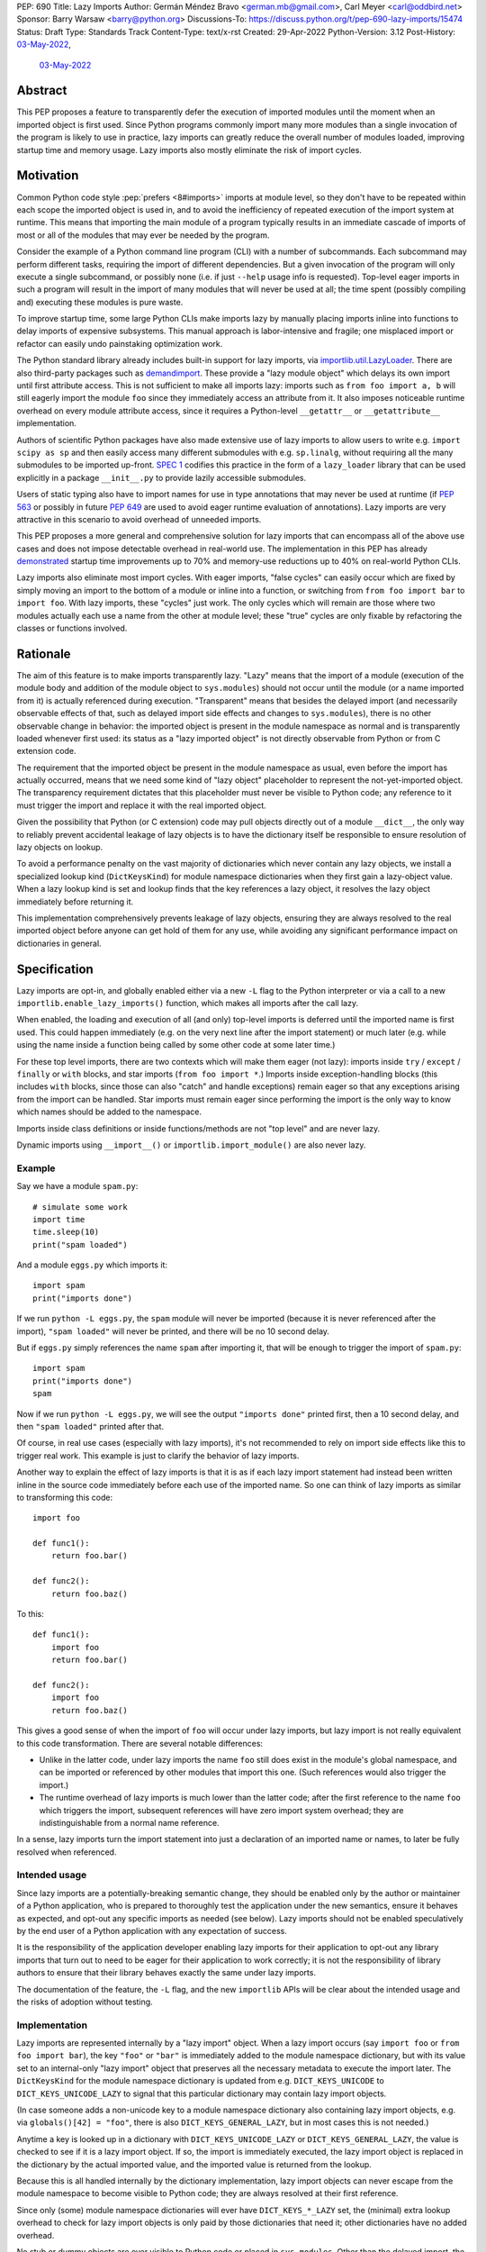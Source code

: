 PEP: 690
Title: Lazy Imports
Author: Germán Méndez Bravo <german.mb@gmail.com>, Carl Meyer <carl@oddbird.net>
Sponsor: Barry Warsaw <barry@python.org>
Discussions-To: https://discuss.python.org/t/pep-690-lazy-imports/15474
Status: Draft
Type: Standards Track
Content-Type: text/x-rst
Created: 29-Apr-2022
Python-Version: 3.12
Post-History: `03-May-2022 <https://discuss.python.org/t/pep-690-lazy-imports/15474>`__,
              `03-May-2022 <https://mail.python.org/archives/list/python-dev@python.org/thread/IHOSWMIBKCXVB46FI7NGOC2F34RUYZ5Z/>`__


Abstract
========

This PEP proposes a feature to transparently defer the execution of imported
modules until the moment when an imported object is first used.  Since Python
programs commonly import many more modules than a single invocation of the
program is likely to use in practice, lazy imports can greatly reduce the
overall number of modules loaded, improving startup time and memory usage. Lazy
imports also mostly eliminate the risk of import cycles.


Motivation
==========

Common Python code style :pep:`prefers <8#imports>` imports at module
level, so they don't have to be repeated within each scope the imported object
is used in, and to avoid the inefficiency of repeated execution of the import
system at runtime. This means that importing the main module of a program
typically results in an immediate cascade of imports of most or all of the
modules that may ever be needed by the program.

Consider the example of a Python command line program (CLI) with a number of
subcommands. Each subcommand may perform different tasks, requiring the import
of different dependencies. But a given invocation of the program will only
execute a single subcommand, or possibly none (i.e. if just ``--help`` usage
info is requested). Top-level eager imports in such a program will result in the
import of many modules that will never be used at all; the time spent (possibly
compiling and) executing these modules is pure waste.

To improve startup time, some large Python CLIs make imports lazy by manually
placing imports inline into functions to delay imports of expensive subsystems.
This manual approach is labor-intensive and fragile; one misplaced import or
refactor can easily undo painstaking optimization work.

The Python standard library already includes built-in support for lazy imports,
via `importlib.util.LazyLoader
<https://docs.python.org/3/library/importlib.html#importlib.util.LazyLoader>`_.
There are also third-party packages such as `demandimport
<https://github.com/bwesterb/py-demandimport/>`_. These provide a "lazy module
object" which delays its own import until first attribute access. This is not
sufficient to make all imports lazy: imports such as ``from foo import a, b``
will still eagerly import the module ``foo`` since they immediately access an
attribute from it. It also imposes noticeable runtime overhead on every module
attribute access, since it requires a Python-level ``__getattr__`` or
``__getattribute__`` implementation.

Authors of scientific Python packages have also made extensive use of lazy
imports to allow users to write e.g. ``import scipy as sp`` and then easily
access many different submodules with e.g. ``sp.linalg``, without requiring all
the many submodules to be imported up-front. `SPEC 1
<https://scientific-python.org/specs/spec-0001/>`_ codifies this practice in the
form of a ``lazy_loader`` library that can be used explicitly in a package
``__init__.py`` to provide lazily accessible submodules.

Users of static typing also have to import names for use in type annotations
that may never be used at runtime (if :pep:`563` or possibly in future
:pep:`649` are used to avoid eager runtime evaluation of annotations). Lazy
imports are very attractive in this scenario to avoid overhead of unneeded
imports.

This PEP proposes a more general and comprehensive solution for lazy imports
that can encompass all of the above use cases and does not impose detectable
overhead in real-world use. The implementation in this PEP has already
`demonstrated
<https://github.com/facebookincubator/cinder/blob/cinder/3.8/CinderDoc/lazy_imports.rst>`_
startup time improvements up to 70% and memory-use reductions up to 40% on
real-world Python CLIs.

Lazy imports also eliminate most import cycles. With eager imports, "false
cycles" can easily occur which are fixed by simply moving an import to the
bottom of a module or inline into a function, or switching from ``from foo
import bar`` to ``import foo``. With lazy imports, these "cycles" just work.
The only cycles which will remain are those where two modules actually each use
a name from the other at module level; these "true" cycles are only fixable by
refactoring the classes or functions involved.


Rationale
=========

The aim of this feature is to make imports transparently lazy. "Lazy" means
that the import of a module (execution of the module body and addition of the
module object to ``sys.modules``) should not occur until the module (or a name
imported from it) is actually referenced during execution. "Transparent" means
that besides the delayed import (and necessarily observable effects of that,
such as delayed import side effects and changes to ``sys.modules``), there is
no other observable change in behavior: the imported object is present in the
module namespace as normal and is transparently loaded whenever first used: its
status as a "lazy imported object" is not directly observable from Python or
from C extension code.

The requirement that the imported object be present in the module namespace as
usual, even before the import has actually occurred, means that we need some
kind of "lazy object" placeholder to represent the not-yet-imported object.
The transparency requirement dictates that this placeholder must never be
visible to Python code; any reference to it must trigger the import and replace
it with the real imported object.

Given the possibility that Python (or C extension) code may pull objects
directly out of a module ``__dict__``, the only way to reliably prevent
accidental leakage of lazy objects is to have the dictionary itself be
responsible to ensure resolution of lazy objects on lookup.

To avoid a performance penalty on the vast majority of dictionaries which never
contain any lazy objects, we install a specialized lookup kind
(``DictKeysKind``) for module namespace dictionaries when they first gain a
lazy-object value. When a lazy lookup kind is set and lookup finds that the key
references a lazy object, it resolves the lazy object immediately before
returning it.

This implementation comprehensively prevents leakage of lazy objects, ensuring
they are always resolved to the real imported object before anyone can get hold
of them for any use, while avoiding any significant performance impact on
dictionaries in general.


Specification
=============

Lazy imports are opt-in, and globally enabled either via a new ``-L`` flag to
the Python interpreter or via a call to a new
``importlib.enable_lazy_imports()`` function, which makes all imports after the
call lazy.

When enabled, the loading and execution of all (and only) top-level imports is
deferred until the imported name is first used. This could happen immediately
(e.g.  on the very next line after the import statement) or much later (e.g.
while using the name inside a function being called by some other code at some
later time.)

For these top level imports, there are two contexts which will make them eager
(not lazy): imports inside ``try`` / ``except`` / ``finally``  or ``with``
blocks, and star imports (``from foo import *``.) Imports inside
exception-handling blocks (this includes ``with`` blocks, since those can also
"catch" and handle exceptions) remain eager so that any exceptions arising from
the import can be handled. Star imports must remain eager since performing the
import is the only way to know which names should be added to the namespace.

Imports inside class definitions or inside functions/methods are not "top
level" and are never lazy.

Dynamic imports using ``__import__()`` or ``importlib.import_module()`` are
also never lazy.


Example
-------

Say we have a module ``spam.py``::

    # simulate some work
    import time
    time.sleep(10)
    print("spam loaded")

And a module ``eggs.py`` which imports it::

    import spam
    print("imports done")

If we run ``python -L eggs.py``, the ``spam`` module will never be imported
(because it is never referenced after the import), ``"spam loaded"`` will never
be printed, and there will be no 10 second delay.

But if ``eggs.py`` simply references the name ``spam`` after importing it, that
will be enough to trigger the import of ``spam.py``::

    import spam
    print("imports done")
    spam

Now if we run ``python -L eggs.py``, we will see the output ``"imports done"``
printed first, then a 10 second delay, and then ``"spam loaded"`` printed after
that.

Of course, in real use cases (especially with lazy imports), it's not
recommended to rely on import side effects like this to trigger real work. This
example is just to clarify the behavior of lazy imports.

Another way to explain the effect of lazy imports is that it is as if each lazy
import statement had instead been written inline in the source code immediately
before each use of the imported name. So one can think of lazy imports as
similar to transforming this code::

    import foo

    def func1():
        return foo.bar()

    def func2():
        return foo.baz()

To this::

    def func1():
        import foo
        return foo.bar()

    def func2():
        import foo
        return foo.baz()

This gives a good sense of when the import of ``foo`` will occur under lazy
imports, but lazy import is not really equivalent to this code transformation.
There are several notable differences:

* Unlike in the latter code, under lazy imports the name ``foo`` still does
  exist in the module's global namespace, and can be imported or referenced by
  other modules that import this one. (Such references would also trigger the
  import.)

* The runtime overhead of lazy imports is much lower than the latter code; after
  the first reference to the name ``foo`` which triggers the import, subsequent
  references will have zero import system overhead; they are indistinguishable
  from a normal name reference.

In a sense, lazy imports turn the import statement into just a declaration of an
imported name or names, to later be fully resolved when referenced.


Intended usage
--------------

Since lazy imports are a potentially-breaking semantic change, they should be
enabled only by the author or maintainer of a Python application, who is
prepared to thoroughly test the application under the new semantics, ensure it
behaves as expected, and opt-out any specific imports as needed (see below).
Lazy imports should not be enabled speculatively by the end user of a Python
application with any expectation of success.

It is the responsibility of the application developer enabling lazy imports for
their application to opt-out any library imports that turn out to need to be
eager for their application to work correctly; it is not the responsibility of
library authors to ensure that their library behaves exactly the same under lazy
imports.

The documentation of the feature, the ``-L`` flag, and the new ``importlib``
APIs will be clear about the intended usage and the risks of adoption without
testing.


Implementation
--------------

Lazy imports are represented internally by a "lazy import" object. When a lazy
import occurs (say ``import foo`` or ``from foo import bar``), the key ``"foo"``
or ``"bar"`` is immediately added to the module namespace dictionary, but with
its value set to an internal-only "lazy import" object that preserves all the
necessary metadata to execute the import later. The ``DictKeysKind`` for the
module namespace dictionary is updated from e.g. ``DICT_KEYS_UNICODE`` to
``DICT_KEYS_UNICODE_LAZY`` to signal that this particular dictionary may contain
lazy import objects.

(In case someone adds a non-unicode key to a module namespace dictionary also
containing lazy import objects, e.g. via ``globals()[42] = "foo"``, there is
also ``DICT_KEYS_GENERAL_LAZY``, but in most cases this is not needed.)

Anytime a key is looked up in a dictionary with ``DICT_KEYS_UNICODE_LAZY`` or
``DICT_KEYS_GENERAL_LAZY``, the value is checked to see if it is a lazy import
object. If so, the import is immediately executed, the lazy import object is
replaced in the dictionary by the actual imported value, and the imported value
is returned from the lookup.

Because this is all handled internally by the dictionary implementation, lazy
import objects can never escape from the module namespace to become visible to
Python code; they are always resolved at their first reference.

Since only (some) module namespace dictionaries will ever have
``DICT_KEYS_*_LAZY`` set, the (minimal) extra lookup overhead to check for lazy
import objects is only paid by those dictionaries that need it; other
dictionaries have no added overhead.

No stub or dummy objects are ever visible to Python code or placed in
``sys.modules``. Other than the delayed import, the implementation is
transparent.

If a module is imported lazily, no entry for it will appear in ``sys.modules``
at all until it is actually imported on first reference.

If two different modules (``moda`` and ``modb``) both contain a lazy ``import
foo``, each module's namespace dictionary will have an independent lazy import
object under the key ``"foo"``, delaying import of the same ``foo`` module. This
is not a problem. When there is first a reference to, say, ``moda.foo``, the
module ``foo`` will be imported and placed in ``sys.modules`` as usual, and the
lazy object under the key ``moda.__dict__["foo"]`` will be replaced by the
actual module ``foo``. At this point ``modb.__dict__["foo"]`` will remain a lazy
import object. When ``modb.foo`` is later referenced, it will also try to
``import foo``. This import will find the module already present in
``sys.modules``, as is normal for subsequent imports of the same module in
Python, and at this point will replace the lazy import object at
``modb.__dict__["foo"]`` with the actual module ``foo``.

There is one case in which a lazy import object can escape one dictionary (but
only into another dictionary) without being resolved. To preserve the
performance of ``dict.update()``, it does not check for or resolve lazy import
objects. However, if the source dict has a ``*_LAZY`` lookup kind set that
indicates it might contain lazy objects, that lookup kind will be passed on to
the updated dictionary. This still ensures that the lazy import object can't
escape into Python code without being resolved.

Other "bulk" dictionary lookup methods (such as ``dict.items()``,
``dict.values()``, etc) will resolve all lazy import objects in the dictionary.
Since it is uncommon for any of these to be used on a module namespace
dictionary, the priority here is simplicity of implementation and minimizing the
overhead on normal non-lazy dictionaries (just one check to see if the
dictionary has a ``*_LAZY`` lookup kind).

The eagerness of imports within ``try`` / ``except`` / ``with`` blocks or within
class or function bodies is handled in the compiler via a new
``EAGER_IMPORT_NAME`` opcode that always imports eagerly. Top-level imports use
``IMPORT_NAME``, which may be lazy or eager depending on ``-L`` and/or
``importlib.enable_lazy_imports()``.


Exceptions
----------

Exceptions that occur during a lazy import bubble up and erase the
partially-constructed module(s) from ``sys.modules``, just as exceptions during
normal import do.

Since errors raised during a lazy import will occur later (wherever the imported
name is first referenced) than they would if the import were eager, it is
possible that they could be accidentally caught by exception handlers that
didn't expect the import to be running within their ``try`` block, leading to
confusion. To reduce the potential for this confusion, errors raised in the
course of executing a lazy import will be replaced by a ``LazyImportError``
exception with ``__cause__`` set to the original exception.

The ``LazyImportError`` will have source location metadata attached pointing the
user to the original import statement, to ease debuggability of errors from lazy
imports. (It won't have a full traceback to the original import location; this
is too expensive to preserve for all lazy imports, and it's not clear that it
provides significant value over simply knowing the location of the import
statement.)


Debugging
---------

Debug logging from ``python -v`` will include logging whenever an import
statement has been encountered but execution of the import will be deferred.

Python's ``-X importtime`` feature for profiling import costs adapts naturally
to lazy imports; the profiled time is the time spent actually importing.

Although lazy import objects are never visible to Python code, in some debugging
cases it may be useful to check from Python code whether the value at a given
key in a given dictionary is a lazy import object, without triggering its
resolution. For this purpose, ``importlib.is_lazy_import()`` can be used::

    from importlib import is_lazy_import

    import foo

    is_lazy_import(globals(), "foo")

    foo

    is_lazy_import(globals(), "foo")

In this example, if lazy imports have been enabled the first call to
``is_lazy_import`` will return ``True`` and the second will return ``False``.


Per-module opt out
------------------

Due to the backwards compatibility issues mentioned below, it may be necessary
for an application using lazy imports to force some imports to be eager.

In first-party code, since imports inside a ``try`` or ``with`` block are never
lazy, this can be easily accomplished::

    try:  # force these imports to be eager
        import foo
        import bar
    finally:
        pass

This PEP proposes to add a new ``importlib.eager_imports()`` context manager,
so the above technique can be less verbose and doesn't require comments to
clarify its intent::

    from importlib import eager_imports

    with eager_imports():
        import foo
        import bar

Since imports within context managers are always eager, the ``eager_imports()``
context manager can just be an alias to a null context manager. The context
manager's effect is not transitive: ``foo`` and ``bar`` will be imported
eagerly, but imports within those modules will still follow the usual laziness
rules.

The more difficult case can occur if an import in third-party code that can't
easily be modified must be forced to be eager. For this purpose,
``importlib.enable_lazy_imports()`` takes an optional keyword-only ``eager``
argument, which can be set to a container of module names within which all
imports will be eager::

    from importlib import enable_lazy_imports

    enable_lazy_imports(eager=["one.mod", "another"])

The effect of this is also shallow: all imports within ``one.mod`` will be
eager, but not imports in all modules imported by ``one.mod``.

The ``eager`` parameter of ``set_eager_imports()`` can also be set to a callback
which receives a module name and returns whether imports within this module
should be eager::

    import re
    from importlib import enable_lazy_imports

    def eager_imports(name):
        return re.match(r"foo\.[^.]+\.logger", name)

    enable_lazy_imports(eager=eager_imports)

If Python was executed with the ``-L`` flag, then lazy imports will already be
globally enabled, and the only effect of calling ``enable_lazy_imports()`` will
be to globally set the eager module names/callback.

``enable_lazy_imports()`` may be called more than once, with subsequent calls
having only the effect of globally replacing the eager module names/callback.
Generally there should be no reason to do this: the intended use is a single
call to ``enable_lazy_imports`` in the main module, early in the process.

This opt-out system is designed to maintain the possibility of local reasoning
about the laziness of an import. You only need to see the code of one module,
and the ``eager`` argument to ``enable_lazy_imports``, if any, to know whether a
given import will be eager or lazy.


Testing
-------

The CPython test suite will pass with lazy imports enabled (possibly with some
tests skipped). One buildbot should run the test suite with lazy imports
enabled.


C API
-----

For authors of C extension modules, the proposed
``importlib.enable_lazy_imports()`` function will also be exposed in the stable
C API as ``PyImport_EnableLazyImports()``, and ``importlib.is_lazy_import`` will
be available as ``PyDict_IsLazyImport()``.


Backwards Compatibility
=======================

This proposal preserves full backwards compatibility when the feature is
disabled, which is the default.

Even when enabled, most code will continue to work normally without any
observable change (other than improved startup time and memory usage.)
Namespace packages are not affected: they work just as they do currently,
except lazily.

In some existing code, lazy imports could produce currently unexpected results
and behaviors. The problems that we may see when enabling lazy imports in an
existing codebase are related to:


Import Side Effects
-------------------

Import side effects that would otherwise be produced by the execution of
imported modules during the execution of import statements will be deferred at
least until the imported objects are used.

These import side effects may include:

* code executing any side-effecting logic during import;
* relying on imported submodules being set as attributes in the parent module.

A relevant and typical affected case is the `click
<https://click.palletsprojects.com/>`_ library for building Python command-line
interfaces. If e.g. ``cli = click.group()`` is defined in ``main.py``, and
``sub.py`` imports ``cli`` from ``main`` and adds subcommands to it via
decorator (``@cli.command(...)``), but the actual ``cli()`` call is in
``main.py``, then lazy imports may prevent the subcommands from being
registered, since in this case Click is depending on side effects of the import
of ``sub.py``. In this case the fix is to ensure the import of ``sub.py`` is
eager, e.g. by using the ``importlib.eager_imports()`` context manager.


Dynamic Paths
-------------

There could be issues related to dynamic Python import paths; particularly,
adding (and then removing after the import) paths from ``sys.path``::

    sys.path.insert(0, "/path/to/foo/module")
    import foo
    del sys.path[0]
    foo.Bar()

In this case, with lazy imports enabled, the import of ``foo`` will not
actually occur while the addition to ``sys.path`` is present.


Deferred Exceptions
-------------------

All exceptions arising from import (including ``ModuleNotFoundError``) are
deferred from import time to first-use time, which could complicate debugging.
Referencing a name in the middle of any code could trigger a deferred import and
produce ``LazyImportError`` while loading and executing the related imported
module.

Ensuring all lazy import errors are raised as ``LazyImportError`` mitigates this
issue by reducing the likelihood that they will be accidentally caught and
mistaken for a different expected exception.  ``LazyImportError`` will also
provide the location of the original import statement to aid in debugging, as
described above.


Drawbacks
=========

Downsides of this PEP include:

* It provides a subtly incompatible semantics for the behavior of Python
  imports. This is a potential burden on library authors who may be asked by their
  users to support both semantics, and is one more possibility for Python
  users/readers to be aware of.

* Some popular Python coding patterns (notably centralized decorator registries)
  rely on import side effects and may require explicit opt-out to work as
  expected with lazy imports.

Lazy import semantics are already possible and even supported today in the
Python standard library, so these drawbacks are not newly introduced by this
PEP. So far, existing usage of lazy imports by some applications has not proven
a problem. But this PEP is likely to make the usage of lazy imports more
popular, potentially exacerbating these drawbacks.

These drawbacks must be weighed against the significant benefits offered by this
PEP's implementation of lazy imports.


Security Implications
=====================

Deferred execution of code could produce security concerns if process owner,
path, ``sys.path``, or other sensitive environment or contextual states change
between the time the ``import`` statement is executed and the time where the
imported object is used.


Performance Impact
==================

The reference implementation has shown that the feature has negligible
performance impact on existing real-world codebases (Instagram Server and other
several CLI programs at Meta), while providing substantial improvements to
startup time and memory usage.

The reference implementation shows small performance regressions in a few
pyperformance benchmarks, but improvements in others. (TODO update with
detailed data from main-branch port of implementation.)


How to Teach This
=================

Since the feature is opt-in, beginners should not encounter it by default.
Documentation of the ``-L`` flag and ``importlib.enable_lazy_imports()`` can
clarify the behavior of lazy imports.

Some best practices to deal with some of the issues that could arise and to
better take advantage of lazy imports are:

* Avoid relying on import side effects. Perhaps the most common reliance on
  import side effects is the registry pattern, where population of some external
  registry happens implicitly during the importing of modules, often via
  decorators. Instead, the registry should be built via an explicit call that does
  a discovery process to find decorated functions or classes in explicitly
  nominated modules.

* Always import needed submodules explicitly, don't rely on some other import
  to ensure a module has its submodules as attributes. That is, do ``import
  foo.bar; foo.bar.Baz``, not ``import foo; foo.bar.Baz`` (unless there is an
  explicit import of the submodule in ``foo/__init__.py``.) The latter only works
  (unreliably) because the attribute ``foo.bar`` is added as a side effect of
  ``foo.bar`` being imported somewhere else. With lazy imports this may not always
  happen on time.

* Avoid using star imports, as those are always eager.


Reference Implementation
========================

The current reference implementation is available as part of `Cinder
<https://github.com/facebookincubator/cinder>`_.  The reference implementation
is in use within Meta Platforms and has proven to achieve improvements in
startup time (and total runtime for some applications) in the range of 40%-70%,
as well as significant reduction in memory footprint (up to 40%), thanks to not
needing to execute imports that end up being unused in the common flow.

A reference implementation based on CPython main branch is in progress and will
be linked here soon. (TODO link.)


Rejected Ideas
==============

Per-module opt-in
-----------------

A per-module opt-in using e.g. ``from __future__ import lazy_imports`` has a
couple of disadvantages:

* It is less practical to achieve robust and significant startup-time or
  memory-use wins by piecemeal application of lazy imports. Generally it would
  require blanket application of the ``__future__`` import to most of the
  codebase, as well as to third-party dependencies (which may be hard or
  impossible.)

* ``__future__`` imports are not feature flags, they are for transition to
  behaviors which will become default in the future. It is not clear if lazy
  imports will ever make sense as the default behavior, so we should not
  promise this with a ``__future__`` import. Thus, a per-module opt-in would
  require a new ``from __optional_features__ import lazy_imports`` or similar
  mechanism.

Experience with the reference implementation suggests that the most practical
adoption path for lazy imports is for a specific deployed application to opt-in
globally, observe whether anything breaks, and opt-out specific modules as
needed.


Explicit syntax for individual lazy imports
-------------------------------------------

If the primary objective of lazy imports were solely to work around import
cycles and forward references, an explicitly-marked syntax for particular
targeted imports to be lazy would make a lot of sense. But in practice it would
be very hard to get robust startup time or memory use benefits from this
approach, since it would require converting most imports within your code base
(and in third-party dependencies) to use the lazy import syntax.

It would be possible to aim for a "shallow" laziness where only the top-level
imports of subsystems from the main module are made explicitly lazy, but then
imports within the subsystems are all eager. This is extremely fragile, though
-- it only takes one mis-placed import to undo the carefully constructed
shallow laziness. Globally enabling lazy imports, on the other hand, provides
in-depth robust laziness where you always pay only for the imports you use.

There may be use cases (e.g. for static typing) where individually-marked lazy
imports are desirable to avoid forward references, but the perf/memory benefits
of globally lazy imports are not needed. Since this is a different set of
motivating use cases and requires new syntax, we prefer not to include it in
this PEP. Another PEP could build on top of this implementation and propose the
additional syntax.


Environment variable to enable lazy imports
-------------------------------------------

Providing an environment variable opt-in lends itself too easily to abuse of the
feature. It may seem tempting for a Python user to, for instance, globally set
the environment variable in their shell in the hopes of speeding up all the
Python programs they run. This usage with untested programs is likely to lead to
spurious bug reports and maintenance burden for the authors of those tools. To
avoid this, we choose not to provide an environment variable opt-in at all.


Removing the ``-L`` flag
------------------------

We do provide the ``-L`` CLI flag, which could in theory be abused in a similar
way by an end user running an individual Python program that is run with
``python somescript.py`` or ``python -m somescript`` (rather than distributed
via Python packaging tools). But the potential scope for misuse is much less
with ``-L`` than an environment variable, and ``-L`` is valuable for some
applications to maximize startup time benefits by ensuring that all imports from
the start of a process will be lazy, so we choose to keep it.

It is already the case that running arbitrary Python programs with command line
flags they weren't intended to be used with (e.g. ``-s``, ``-S``, ``-E``, or
``-I``) can have unexpected and breaking results. ``-L`` is nothing new in this
regard.


Half-lazy imports
-----------------

It would be possible to eagerly run the import loader to the point of finding
the module source, but then defer the actual execution of the module and
creation of the module object. The advantage of this would be that certain
classes of import errors (e.g. a simple typo in the module name) would be
caught eagerly instead of being deferred to the use of an imported name.

The disadvantage would be that the startup time benefits of lazy imports would
be significantly reduced, since unused imports would still require a filesystem
``stat()`` call, at least. It would also introduce a possibly non-obvious split
between *which* import errors are raised eagerly and which are delayed, when
lazy imports are enabled.

This idea is rejected for now on the basis that in practice, confusion about
import typos has not been an observed problem with the reference
implementation. Generally delayed imports are not delayed forever, and errors
show up soon enough to be caught and fixed (unless the import is truly unused.)

Another possible motivation for half-lazy imports would be to allow modules
themselves to control via some flag whether they are imported lazily or eagerly.
This is rejected both on the basis that it requires half-lazy imports, giving up
some of the performance benefits of import laziness, and because in general
modules do not decide how or when they are imported, the module importing them
decides that. There isn't clear rationale for this PEP to invert that control;
instead it just provides more options for the importing code to make the
decision.


Lazy dynamic imports
--------------------

It would be possible to add a ``lazy=True`` or similar option to
``__import__()`` and/or ``importlib.import_module()``, to enable them to
perform lazy imports.  That idea is rejected in this PEP for lack of a clear
use case. Dynamic imports are already far outside the :pep:`8` code style
recommendations for imports, and can easily be made precisely as lazy as
desired by placing them at the desired point in the code flow. These aren't
commonly used at module top level, which is where lazy imports applies.


Deep eager-imports override
---------------------------

The proposed ``importlib.eager_imports()`` context manager and
``importlib.enable_lazy_imports(eager=...)`` override both have shallow effects:
they only force eagerness for the location they are applied to, not
transitively. It would be possible (although not simple) to provide a
deep/transitive version of one or both. That idea is rejected in this PEP
because the implementation would be complex (taking into account threads and
async code), experience with the reference implementation has not shown it to be
necessary, and because it prevents local reasoning about laziness of imports.

A deep override can lead to confusing behavior because the
transitively-imported modules may be imported from multiple locations, some of
which use the "deep eager override" and some of which don't. Thus those modules
may still be imported lazily initially, if they are first imported from a
location that doesn't have the override.

With deep overrides it is not possible to locally reason about whether a given
import will be lazy or eager. With the behavior specified in this PEP, such
local reasoning is possible.


Making lazy imports the default behavior
----------------------------------------

Making lazy imports the default/sole behavior of Python imports, instead of
opt-in, would have some long-term benefits, in that library authors would
(eventually) no longer need to consider the possibility of both semantics.

However, the backwards-incompatibilies are such that this could only be
considered over a long time frame, with a ``__future__`` import. It is not at
all clear that lazy imports should become the default import semantics for
Python.

Providing only per-module opt-in with a ``__future__`` import makes it much more
difficult for the applications that can benefit from lazy imports to do so
immediately, as discussed above.

This PEP takes the position that the Python community needs more experience with
lazy imports before considering making it the default behavior, so that is
entirely left to a possible future PEP.


Copyright
=========

This document is placed in the public domain or under the
CC0-1.0-Universal license, whichever is more permissive.
